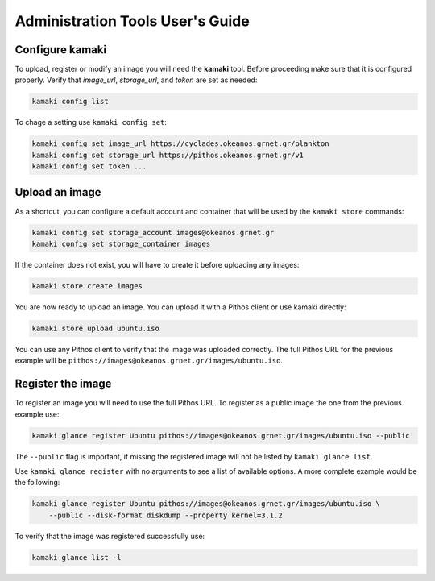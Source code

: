 Administration Tools User's Guide
=================================

Configure kamaki
----------------

To upload, register or modify an image you will need the **kamaki** tool.
Before proceeding make sure that it is configured properly. Verify that
*image_url*, *storage_url*, and *token* are set as needed:

.. code-block:: console

  kamaki config list

To chage a setting use ``kamaki config set``:

.. code-block:: console

  kamaki config set image_url https://cyclades.okeanos.grnet.gr/plankton
  kamaki config set storage_url https://pithos.okeanos.grnet.gr/v1
  kamaki config set token ...


Upload an image
---------------

As a shortcut, you can configure a default account and container that will be
used by the ``kamaki store`` commands:

.. code-block:: console

  kamaki config set storage_account images@okeanos.grnet.gr
  kamaki config set storage_container images

If the container does not exist, you will have to create it before uploading
any images:

.. code-block:: console

  kamaki store create images

You are now ready to upload an image. You can upload it with a Pithos client
or use kamaki directly:

.. code-block:: console

  kamaki store upload ubuntu.iso

You can use any Pithos client to verify that the image was uploaded correctly.
The full Pithos URL for the previous example will be
``pithos://images@okeanos.grnet.gr/images/ubuntu.iso``.


Register the image
------------------

To register an image you will need to use the full Pithos URL. To register as
a public image the one from the previous example use:

.. code-block:: console

  kamaki glance register Ubuntu pithos://images@okeanos.grnet.gr/images/ubuntu.iso --public

The ``--public`` flag is important, if missing the registered image will not
be listed by ``kamaki glance list``.

Use ``kamaki glance register`` with no arguments to see a list of available
options. A more complete example would be the following:

.. code-block:: console

  kamaki glance register Ubuntu pithos://images@okeanos.grnet.gr/images/ubuntu.iso \
      --public --disk-format diskdump --property kernel=3.1.2

To verify that the image was registered successfully use:

.. code-block:: console

  kamaki glance list -l

